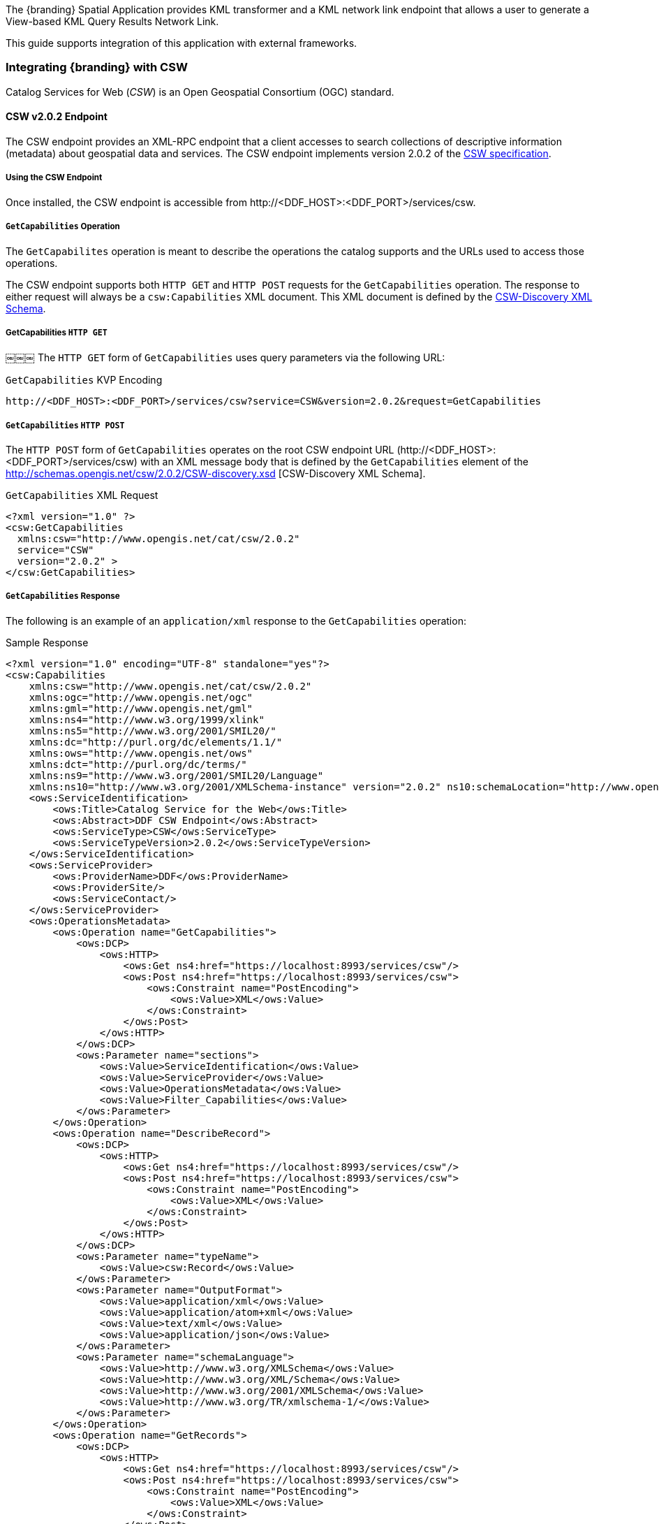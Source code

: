 
The {branding} Spatial Application provides KML transformer and a KML network link endpoint that allows a user to generate a View-based KML Query Results Network Link.

This guide supports integration of this application with external frameworks.

=== Integrating {branding} with CSW
Catalog Services for Web (_CSW_) is an Open Geospatial Consortium (OGC) standard.

==== CSW v2.0.2 Endpoint

The CSW endpoint provides an XML-RPC endpoint that a client accesses to search collections of descriptive information (metadata) about geospatial data and services.
The CSW endpoint implements version 2.0.2 of the http://www.opengeospatial.org/standards/cat[CSW specification].

===== Using the CSW Endpoint

Once installed, the CSW endpoint is accessible from \http://<DDF_HOST>:<DDF_PORT>/services/csw.

===== `GetCapabilities` Operation

The `GetCapabilites` operation is meant to describe the operations the catalog supports and the URLs used to access those operations.

The CSW endpoint supports both `HTTP GET` and `HTTP POST` requests for the `GetCapabilities` operation.
The response to either request will always be a `csw:Capabilities` XML document.
This XML document is defined by the http://schemas.opengis.net/csw/2.0.2/CSW-discovery.xsd[CSW-Discovery XML Schema].

===== GetCapabilities `HTTP GET`
￼￼￼
The `HTTP GET` form of `GetCapabilities` uses query parameters via the following URL:

.`GetCapabilities` KVP Encoding
----
http://<DDF_HOST>:<DDF_PORT>/services/csw?service=CSW&version=2.0.2&request=GetCapabilities
----

===== `GetCapabilities` `HTTP POST`

The `HTTP POST` form of `GetCapabilities` operates on the root CSW endpoint URL (\http://<DDF_HOST>:<DDF_PORT>/services/csw) with an XML message body that is defined by the `GetCapabilities` element of the http://schemas.opengis.net/csw/2.0.2/CSW-discovery.xsd [CSW-Discovery XML Schema].

.`GetCapabilities` XML Request
[source,xml,linenums]
----
<?xml version="1.0" ?>
<csw:GetCapabilities
  xmlns:csw="http://www.opengis.net/cat/csw/2.0.2"
  service="CSW"
  version="2.0.2" >
</csw:GetCapabilities>
----

===== `GetCapabilities` Response

The following is an example of an `application/xml` response to the `GetCapabilities` operation:

.Sample Response
[source,xml,linenums]
----
<?xml version="1.0" encoding="UTF-8" standalone="yes"?>
<csw:Capabilities
    xmlns:csw="http://www.opengis.net/cat/csw/2.0.2"
    xmlns:ogc="http://www.opengis.net/ogc"
    xmlns:gml="http://www.opengis.net/gml"
    xmlns:ns4="http://www.w3.org/1999/xlink"
    xmlns:ns5="http://www.w3.org/2001/SMIL20/"
    xmlns:dc="http://purl.org/dc/elements/1.1/"
    xmlns:ows="http://www.opengis.net/ows"
    xmlns:dct="http://purl.org/dc/terms/"
    xmlns:ns9="http://www.w3.org/2001/SMIL20/Language"
    xmlns:ns10="http://www.w3.org/2001/XMLSchema-instance" version="2.0.2" ns10:schemaLocation="http://www.opengis.net/csw /ogc/csw/2.0.2/CSW-discovery.xsd">
    <ows:ServiceIdentification>
        <ows:Title>Catalog Service for the Web</ows:Title>
        <ows:Abstract>DDF CSW Endpoint</ows:Abstract>
        <ows:ServiceType>CSW</ows:ServiceType>
        <ows:ServiceTypeVersion>2.0.2</ows:ServiceTypeVersion>
    </ows:ServiceIdentification>
    <ows:ServiceProvider>
        <ows:ProviderName>DDF</ows:ProviderName>
        <ows:ProviderSite/>
        <ows:ServiceContact/>
    </ows:ServiceProvider>
    <ows:OperationsMetadata>
        <ows:Operation name="GetCapabilities">
            <ows:DCP>
                <ows:HTTP>
                    <ows:Get ns4:href="https://localhost:8993/services/csw"/>
                    <ows:Post ns4:href="https://localhost:8993/services/csw">
                        <ows:Constraint name="PostEncoding">
                            <ows:Value>XML</ows:Value>
                        </ows:Constraint>
                    </ows:Post>
                </ows:HTTP>
            </ows:DCP>
            <ows:Parameter name="sections">
                <ows:Value>ServiceIdentification</ows:Value>
                <ows:Value>ServiceProvider</ows:Value>
                <ows:Value>OperationsMetadata</ows:Value>
                <ows:Value>Filter_Capabilities</ows:Value>
            </ows:Parameter>
        </ows:Operation>
        <ows:Operation name="DescribeRecord">
            <ows:DCP>
                <ows:HTTP>
                    <ows:Get ns4:href="https://localhost:8993/services/csw"/>
                    <ows:Post ns4:href="https://localhost:8993/services/csw">
                        <ows:Constraint name="PostEncoding">
                            <ows:Value>XML</ows:Value>
                        </ows:Constraint>
                    </ows:Post>
                </ows:HTTP>
            </ows:DCP>
            <ows:Parameter name="typeName">
                <ows:Value>csw:Record</ows:Value>
            </ows:Parameter>
            <ows:Parameter name="OutputFormat">
                <ows:Value>application/xml</ows:Value>
                <ows:Value>application/atom+xml</ows:Value>
                <ows:Value>text/xml</ows:Value>
                <ows:Value>application/json</ows:Value>
            </ows:Parameter>
            <ows:Parameter name="schemaLanguage">
                <ows:Value>http://www.w3.org/XMLSchema</ows:Value>
                <ows:Value>http://www.w3.org/XML/Schema</ows:Value>
                <ows:Value>http://www.w3.org/2001/XMLSchema</ows:Value>
                <ows:Value>http://www.w3.org/TR/xmlschema-1/</ows:Value>
            </ows:Parameter>
        </ows:Operation>
        <ows:Operation name="GetRecords">
            <ows:DCP>
                <ows:HTTP>
                    <ows:Get ns4:href="https://localhost:8993/services/csw"/>
                    <ows:Post ns4:href="https://localhost:8993/services/csw">
                        <ows:Constraint name="PostEncoding">
                            <ows:Value>XML</ows:Value>
                        </ows:Constraint>
                    </ows:Post>
                </ows:HTTP>
            </ows:DCP>
            <ows:Parameter name="ResultType">
                <ows:Value>hits</ows:Value>
                <ows:Value>results</ows:Value>
                <ows:Value>validate</ows:Value>
            </ows:Parameter>
            <ows:Parameter name="OutputFormat">
                <ows:Value>application/xml</ows:Value>
                <ows:Value>application/atom+xml</ows:Value>
                <ows:Value>text/xml</ows:Value>
                <ows:Value>application/json</ows:Value>
            </ows:Parameter>
            <ows:Parameter name="OutputSchema">
                <ows:Value>urn:catalog:metacard</ows:Value>
                <ows:Value>http://www.opengis.net/cat/csw/2.0.2</ows:Value>
            </ows:Parameter>
            <ows:Parameter name="typeNames">
                <ows:Value>csw:Record</ows:Value>
            </ows:Parameter>
            <ows:Parameter name="ConstraintLanguage">
                <ows:Value>Filter</ows:Value>
                <ows:Value>CQL_Text</ows:Value>
            </ows:Parameter>
            <ows:Constraint name="FederatedCatalogs">
                <ows:Value>Source1</ows:Value>
                <ows:Value>Source2</ows:Value>
            </ows:Constraint>
        </ows:Operation>
        <ows:Operation name="GetRecordById">
            <ows:DCP>
                <ows:HTTP>
                    <ows:Get ns4:href="https://localhost:8993/services/csw"/>
                    <ows:Post ns4:href="https://localhost:8993/services/csw">
                        <ows:Constraint name="PostEncoding">
                            <ows:Value>XML</ows:Value>
                        </ows:Constraint>
                    </ows:Post>
                </ows:HTTP>
            </ows:DCP>
            <ows:Parameter name="OutputSchema">
                <ows:Value>urn:catalog:metacard</ows:Value>
                <ows:Value>http://www.opengis.net/cat/csw/2.0.2</ows:Value>
            </ows:Parameter>
            <ows:Parameter name="OutputFormat">
                <ows:Value>application/xml</ows:Value>
                <ows:Value>application/atom+xml</ows:Value>
                <ows:Value>text/xml</ows:Value>
                <ows:Value>application/json</ows:Value>
            </ows:Parameter>
            <ows:Parameter name="ResultType">
                <ows:Value>hits</ows:Value>
                <ows:Value>results</ows:Value>
                <ows:Value>validate</ows:Value>
            </ows:Parameter>
            <ows:Parameter name="ElementSetName">
                <ows:Value>brief</ows:Value>
                <ows:Value>summary</ows:Value>
                <ows:Value>full</ows:Value>
            </ows:Parameter>
        </ows:Operation>
        <ows:Parameter name="service">
            <ows:Value>CSW</ows:Value>
        </ows:Parameter>
        <ows:Parameter name="version">
            <ows:Value>2.0.2</ows:Value>
        </ows:Parameter>
    </ows:OperationsMetadata>
    <ogc:Filter_Capabilities>
        <ogc:Spatial_Capabilities>
            <ogc:GeometryOperands>
                <ogc:GeometryOperand>gml:Point</ogc:GeometryOperand>
                <ogc:GeometryOperand>gml:LineString</ogc:GeometryOperand>
                <ogc:GeometryOperand>gml:Polygon</ogc:GeometryOperand>
            </ogc:GeometryOperands>
            <ogc:SpatialOperators>
                <ogc:SpatialOperator name="BBOX"/>
                <ogc:SpatialOperator name="Beyond"/>
                <ogc:SpatialOperator name="Contains"/>
                <ogc:SpatialOperator name="Crosses"/>
                <ogc:SpatialOperator name="Disjoint"/>
                <ogc:SpatialOperator name="DWithin"/>
                <ogc:SpatialOperator name="Intersects"/>
                <ogc:SpatialOperator name="Overlaps"/>
                <ogc:SpatialOperator name="Touches"/>
                <ogc:SpatialOperator name="Within"/>
            </ogc:SpatialOperators>
        </ogc:Spatial_Capabilities>
        <ogc:Scalar_Capabilities>
            <ogc:LogicalOperators/>
            <ogc:ComparisonOperators>
                <ogc:ComparisonOperator>Between</ogc:ComparisonOperator>
                <ogc:ComparisonOperator>NullCheck</ogc:ComparisonOperator>
                <ogc:ComparisonOperator>Like</ogc:ComparisonOperator>
                <ogc:ComparisonOperator>EqualTo</ogc:ComparisonOperator>
                <ogc:ComparisonOperator>GreaterThan</ogc:ComparisonOperator>
                <ogc:ComparisonOperator>GreaterThanEqualTo</ogc:ComparisonOperator>
                <ogc:ComparisonOperator>LessThan</ogc:ComparisonOperator>
                <ogc:ComparisonOperator>LessThanEqualTo</ogc:ComparisonOperator>
                <ogc:ComparisonOperator>EqualTo</ogc:ComparisonOperator>
                <ogc:ComparisonOperator>NotEqualTo</ogc:ComparisonOperator>
            </ogc:ComparisonOperators>
        </ogc:Scalar_Capabilities>
        <ogc:Id_Capabilities>
            <ogc:EID/>
        </ogc:Id_Capabilities>
    </ogc:Filter_Capabilities>
</csw:Capabilities>
----

===== `DescribeRecord` Operation

The `describeRecord` operation retrieves the type definition used by metadata of one or more registered resource types.
There are two request types one for `GET` and one for `POST`.
Each request has the following common data parameters:

Namespace:: In `POST` operations, namespaces are defined in the xml. In `GET` operations, namespaces are defined in a comma separated list of the form: `xmlns([prefix=]namespace-url)(,xmlns([prefix=]namespace-url))*`
Service:: The service being used, in this case it is fixed at CSW.
Version:: The version of the service being used (2.0.2).
OutputFormat:: The requester wants the response to be in this intended output. Currently, only one format is supported (application/xml). If this parameter is supplied, it is validated against the known type. If this parameter is not supported, it passes through and returns the XML response upon success.
SchemaLanguage: The schema language from the request. This is validated against the known list of schema languages supported (refer to http://www.w3.org/XML/Schema).

===== DescribeRecord `HTTP GET`

The `HTTP GET` request differs from the `POST` request in that the typeName is a comma-separated list of namespace prefix qualified types as strings (e.g., csw:Record,xyz:MyType).
These prefixes are then matched against the prefix qualified namespaces in the request.
This is converted to a list of QName(s).
In this way, it behaves exactly as the post request that uses a list of QName(s) in the first place.

.`DescribeRecord` KVP Encoding
----
http://<DDF_HOST>:<DDF_PORT>/services/csw?service=CSW&version=2.0.2&request=DescribeRecord&NAMESPACE=xmlns(http://www.opengis.net/cat/csw/2.0.2)&outputFormat=application/xml&schemaLanguage=http://www.w3.org/XML/Schema
----

===== `DescribeRecord` HTTP POST

The HTTP POST request `DescribeRecordType` has the `typeName` as a List of QName(s). The QNames are matched against the namespaces by prefix, if prefixes exist.
￼￼￼￼
.`DescribeRecord` XML Request
[source,xml,linenums]
----
<?xml version="1.0" ?>
  <DescribeRecord
    version="2.0.2"
    service="CSW"
    outputFormat="application/xml"
    schemaLanguage="http://www.w3.org/XML/Schema"
    xmlns="http://www.opengis.net/cat/csw/2.0.2">
  </DescribeRecord>
----

===== `DescribeRecord` Response

The following is an example of an application/xml response to the `DescribeRecord` operation.

.DescribeRecord Response
[source,xml,linenums]
----
<DescribeRecordResponse xsi:schemaLocation="http://www.opengis.net/csw/ogc/csw/2.0.2/CSW-discovery.xsd" xmlns="http://www.opengis.net/cat/csw/2.0.2" xmlns:ns2="http://www.opengis.net/ogc" xmlns:ns3="http://www.opengis.net/gml" xmlns:ns4="http://www.w3.org/1999/xlink" xmlns:ns5="http://www.opengis.net/ows" xmlns:ns6="http://purl.org/dc/elements/1.1/" xmlns:ns7="http://purl.org/dc/terms/" xmlns:ns8="http://www.w3.org/2001/SMIL20/"
xmlns:ns9="http://www.w3.org/2001/SMIL20/Language" xmlns:xsi="http://www.w3.org/2001/XMLSchema-instance">
  <SchemaComponent targetNamespace="http://www.opengis.net/cat/csw/2.0.2" schemaLanguage="http://www.w3.org/XML/Schema">
    <xsd:schema elementFormDefault="qualified" id="csw-record" targetNamespace="http://www.opengis.net/cat/csw/2.0.2" version="2.0.2" xmlns:xsd="http://www.w3.org/2001/XMLSchema" xmlns:csw="http://www.opengis.net/cat/csw/2.0.2" xmlns:dc="http://purl.org/dc/elements/1.1/" xmlns:dct="http://purl.org/dc/terms/" xmlns:ows="http://www.opengis.net/ows">
      <xsd:annotation>
        <xsd:appinfo>
          <dc:identifier>http://schemas.opengis.net/csw/2.0.2/record.xsd</dc:identifier>
        </xsd:appinfo>
        <xsd:documentation xml:lang="en">This schema defines the basic record types that must be supported          by all CSW implementations. These correspond to full, summary, and brief views based on DCMI metadata terms.</xsd:documentation>
        </xsd:annotation>
        <xsd:import namespace="http://purl.org/dc/terms/" schemaLocation="rec-dcterms.xsd"/>
        <xsd:import namespace="http://purl.org/dc/elements/1.1/" schemaLocation="rec-dcmes.xsd"/>
        <xsd:import namespace="http://www.opengis.net/ows" schemaLocation="../../ows/1.0.0/owsAll.xsd"/>
        <xsd:element abstract="true" id="AbstractRecord" name="AbstractRecord" type="csw:AbstractRecordType"/>
        <xsd:complexType abstract="true" id="AbstractRecordType" name="AbstractRecordType"/>
        <xsd:element name="DCMIRecord" substitutionGroup="csw:AbstractRecord" type="csw:DCMIRecordType"/>
          <xsd:complexType name="DCMIRecordType">
            <xsd:annotation>
              <xsd:documentation xml:lang="en">This type encapsulates all of the standard DCMI metadata terms, including the Dublin Core refinements; these terms may be mapped to the profile-specific information model.
              </xsd:documentation>
            </xsd:annotation>
            <xsd:complexContent>
               <xsd:extension base="csw:AbstractRecordType">
                  <xsd:sequence>
                    <xsd:group ref="dct:DCMI-terms"/>
                  </xsd:sequence>
               </xsd:extension>
            </xsd:complexContent>
          </xsd:complexType>
          <xsd:element name="BriefRecord" substitutionGroup="csw:AbstractRecord" type="csw:BriefRecordType"/>
          <xsd:complexType final="#all" name="BriefRecordType">
            <xsd:annotation>
              <xsd:documentation xml:lang="en">This type defines a brief representation of the common record format. It extends AbstractRecordType to include only the dc:identifier and dc:type properties.
              </xsd:documentation>
            </xsd:annotation>
            <xsd:complexContent>
              <xsd:extension base="csw:AbstractRecordType">
                <xsd:sequence>
                  <xsd:element maxOccurs="unbounded" minOccurs="1" ref="dc:identifier"/>
                  <xsd:element maxOccurs="unbounded" minOccurs="1" ref="dc:title"/>
                  <xsd:element minOccurs="0" ref="dc:type"/>
                  <xsd:element maxOccurs="unbounded" minOccurs="0" ref="ows:BoundingBox"/>
                </xsd:sequence>
              </xsd:extension>
            </xsd:complexContent>
         </xsd:complexType>
         <xsd:element name="SummaryRecord" substitutionGroup="csw:AbstractRecord" type="csw:SummaryRecordType"/>
         <xsd:complexType final="#all" name="SummaryRecordType">
            <xsd:annotation>
              <xsd:documentation xml:lang="en">This type defines a summary representation of the common record format. It extends AbstractRecordType to include the core properties.
              </xsd:documentation>
            </xsd:annotation>
          <xsd:complexContent>
            <xsd:extension base="csw:AbstractRecordType">
              <xsd:sequence>
                <xsd:element maxOccurs="unbounded" minOccurs="1" ref="dc:identifier"/>
                <xsd:element maxOccurs="unbounded" minOccurs="1" ref="dc:title"/>
                <xsd:element minOccurs="0" ref="dc:type"/>
                <xsd:element maxOccurs="unbounded" minOccurs="0" ref="dc:subject"/>
                <xsd:element maxOccurs="unbounded" minOccurs="0" ref="dc:format"/>
                <xsd:element maxOccurs="unbounded" minOccurs="0" ref="dc:relation"/>
                <xsd:element maxOccurs="unbounded" minOccurs="0" ref="dct:modified"/>
                <xsd:element maxOccurs="unbounded" minOccurs="0" ref="dct:abstract"/>
                <xsd:element maxOccurs="unbounded" minOccurs="0" ref="dct:spatial"/>
                <xsd:element maxOccurs="unbounded" minOccurs="0" ref="ows:BoundingBox"/>
              </xsd:sequence>
            </xsd:extension>
          </xsd:complexContent>
        </xsd:complexType>
        <xsd:element name="Record" substitutionGroup="csw:AbstractRecord" type="csw:RecordType"/>
        <xsd:complexType final="#all" name="RecordType">
          <xsd:annotation>
            <xsd:documentation xml:lang="en">This type extends DCMIRecordType to add ows:BoundingBox; it may be used to specify a spatial envelope for the catalogued resource.
            </xsd:documentation>
          </xsd:annotation>
          <xsd:complexContent>
            <xsd:extension base="csw:DCMIRecordType">
              <xsd:sequence>
                <xsd:element maxOccurs="unbounded" minOccurs="0" name="AnyText" type="csw:EmptyType"/>
                <xsd:element maxOccurs="unbounded" minOccurs="0" ref="ows:BoundingBox"/>
              </xsd:sequence>
            </xsd:extension>
￼         </xsd:complexContent>
        </xsd:complexType>
        <xsd:complexType name="EmptyType"/>
      </xsd:schema>
    </SchemaComponent>
￼￼</DescribeRecordResponse>
----

===== `GetRecords` Operation

The `GetRecords` operation is the principal means of searching the catalog.
The matching entries may be included with the response.
The client may assign a req`uestId (absolute URI).
A distributed search is performed if the `DistributedSearch` element is present and the catalog is a member of a federation.
Profiles may allow alternative query expressions.
There are two types of request types: one for `GET` and one for `POST`.
Each request has the following common data parameters:

Namespace:: In POST operations, namespaces are defined in the XML. In GET operations, namespaces are defined in a comma-separated list of the form xmlns([prefix=]namespace-url)(,xmlns([pref::=]namespace-url))*.
Service:: The service being used, in this case it is fixed at CSW.
Version:: The version of the service being used (2.0.2).
OutputFormat:: The requester wants the response to be in this intended output. Currently, only one format is supported (application/xml). If this parameter is supplied, it is validated against the known type. If this parameter is not supported, it passes through and returns the XML response upon success.
OutputSchema:: This is the schema language from the request. This is validated against the known list of schema languages supported (refer to http://www.w3.org/XML/Schema).
ElementSetName:: CodeList with allowed values of “brief”, “summary”, or “full”. The default value is "summary". The predefined set names of “brief”, “summary”, and “full” represent different levels of detail for the source record. "Brief" represents the least amount of detail, and "full" represents all the metadata record elements.

===== `GetRecords` `HTTP GET`

The `HTTP GET` request differs from the `POST` request in that it has the "typeNames" as a comma-separated list of namespace prefix qualified types as strings.
For example `csw:Record,xyz:MyType`. These prefixes are then matched against the prefix qualified namespaces in the request.
This is converted to a list QName(s).
In this way, it behaves exactly as the post request that uses a list of QName(s) in the first place.

.`GetRecords` KVP Encoding
----
http://<DDF_HOST>:<DDF_PORT>/services/csw?service=CSW&version=2.0.2&request=GetRecords&o
utputFormat=application/xml&outputSchema=http://www.opengis.net/cat/csw/2.0.2&NAMESPACE=
xmlns(csw=http://www.opengis.net/cat/csw/2.0.2)&resultType=results&typeNames=csw:Record&
ElementSetName=brief&ConstraintLanguage=CQL_TEXT&constraint=AnyText Like '%25'
----

===== `GetRecords` `HTTP POST`

The `HTTP POST` request GetRecords has the `typeNames` as a List of QName(s).
The QNames are matched against the namespaces by prefix, if prefixes exist.

.`GetRecords` XML Request
[source,xml,linenums]
----
<?xml version="1.0" ?>
<GetRecords xmlns="http://www.opengis.net/cat/csw/2.0.2"
        xmlns:ogc="http://www.opengis.net/ogc"
        xmlns:xsi="http://www.w3.org/2001/XMLSchema-instance"
        service="CSW"
        version="2.0.2"
        maxRecords="4"
        startPosition="1"
        resultType="results"
        outputFormat="application/xml"
        outputSchema="http://www.opengis.net/cat/csw/2.0.2"
        xsi:schemaLocation="http://www.opengis.net/cat/csw/2.0.2 ../../../csw/2.0.2/CSW-discovery.xsd">
    <Query typeNames="Record">
        <ElementSetName>summary</ElementSetName>
        <Constraint version="1.1.0">
            <ogc:Filter>
                <ogc:PropertyIsLike wildCard="%" singleChar="_" escapeChar="\">
                    <ogc:PropertyName>AnyText</ogc:PropertyName>
                    <ogc:Literal>%</ogc:Literal>
                </ogc:PropertyIsLike>
            </ogc:Filter>
        </Constraint>
    </Query>
</GetRecords>
----

===== `GetRecords` `Specific Source`
It is possible to query a `Specific Source` by specifying a query for that source-id.
The valid `source-id`'s will be listed in the `FederatedCatalogs` section of the `GetCapabilities` Response.
The example below shows how to query for a specifc source.

[NOTE]
====
The `DistributedSearch` element must be specific with a `hopCount` greater than 1 to identify the is a federated query, otherwise the source-id's will be ignored.
====

.GetRecords XML Request
[source,xml,linenums]
----
<?xml version="1.0" ?>
<csw:GetRecords resultType="results"
    outputFormat="application/xml"
    outputSchema="urn:catalog:metacard"
    startPosition="1"
    maxRecords="10"
    service="CSW"
    version="2.0.2"
    xmlns:ns2="http://www.opengis.net/ogc" xmlns:csw="http://www.opengis.net/cat/csw/2.0.2" xmlns:ns4="http://www.w3.org/1999/xlink" xmlns:ns3="http://www.opengis.net/gml" xmlns:ns9="http://www.w3.org/2001/SMIL20/Language" xmlns:ns5="http://www.opengis.net/ows" xmlns:ns6="http://purl.org/dc/elements/1.1/" xmlns:ns7="http://purl.org/dc/terms/" xmlns:ns8="http://www.w3.org/2001/SMIL20/">
  <csw:DistributedSearch hopCount="2" />
    <ns10:Query typeNames="csw:Record" xmlns="" xmlns:ns10="http://www.opengis.net/cat/csw/2.0.2">
        <ns10:ElementSetName>full</ns10:ElementSetName>
        <ns10:Constraint version="1.1.0">
            <ns2:Filter>
              <ns2:And>
                <ns2:PropertyIsEqualToLike wildCard="*" singleChar="#" escapeChar="!">
                  <ns2:PropertyName>source-id</ns2:PropertyName>
                  <ns2:Literal>Source1</ns2:Literal>
                </ns2:PropertyIsLike>
                <ns2:PropertyIsLike wildCard="*" singleChar="#" escapeChar="!">
                  <ns2:PropertyName>title</ns2:PropertyName>
                    <ns2:Literal>*</ns2:Literal>
                </ns2:PropertyIsLike>
              </ns2:And>
            </ns2:Filter>
        </ns10:Constraint>
    </ns10:Query>
</csw:GetRecords>
----

===== `GetRecords` Response

The following is an example of an `application/xml` response to the `GetRecords` operation.

.`GetRecords` XML Request
[source,xml,linenums]
----
<csw:GetRecordsResponse version="2.0.2" xmlns:dc="http://purl.org/dc/elements/1.1/" xmlns:dct="http://purl.org/dc/terms/" xmlns:ows="http://www.opengis.net/ows" xmlns:xs="http://www.w3.org/2001/XMLSchema"  xmlns:csw="http://www.opengis.net/cat/csw/2.0.2" xmlns:xsi="http://www.w3.org/2001/XMLSchema-instance">
  <csw:SearchStatus timestamp="2014-02-19T15:33:44.602-05:00"/>
    <csw:SearchResults numberOfRecordsMatched="41" numberOfRecordsReturned="4" nextRecord="5" recordSchema="http://www.opengis.net/cat/csw/2.0.2" elementSet="summary">
      <csw:SummaryRecord>
        <dc:identifier>182fb33103414e5cbb06f8693b526239</dc:identifier>
        <dc:title>Product10</dc:title>
        <dc:type>pdf</dc:type>
        <dct:modified>2014-02-19T15:22:51.563-05:00</dct:modified>
        <ows:BoundingBox crs="urn:x-ogc:def:crs:EPSG:6.11:4326">
          <ows:LowerCorner>20.0 10.0</ows:LowerCorner>
          <ows:UpperCorner>20.0 10.0</ows:UpperCorner>
        </ows:BoundingBox>
      </csw:SummaryRecord>
      <csw:SummaryRecord>
        <dc:identifier>c607440db9b0407e92000d9260d35444</dc:identifier>
        <dc:title>Product03</dc:title>
        <dc:type>pdf</dc:type>
        <dct:modified>2014-02-19T15:22:51.563-05:00</dct:modified>
        <ows:BoundingBox crs="urn:x-ogc:def:crs:EPSG:6.11:4326">
          <ows:LowerCorner>6.0 3.0</ows:LowerCorner>
          <ows:UpperCorner>6.0 3.0</ows:UpperCorner>
        </ows:BoundingBox>
      </csw:SummaryRecord>
      <csw:SummaryRecord>
        <dc:identifier>034cc757abd645f0abe6acaccfe194de</dc:identifier>
        <dc:title>Product03</dc:title>
        <dc:type>pdf</dc:type>
        <dct:modified>2014-02-19T15:22:51.563-05:00</dct:modified>
        <ows:BoundingBox crs="urn:x-ogc:def:crs:EPSG:6.11:4326">
          <ows:LowerCorner>6.0 3.0</ows:LowerCorner>
          <ows:UpperCorner>6.0 3.0</ows:UpperCorner>
        </ows:BoundingBox>
      </csw:SummaryRecord>
      <csw:SummaryRecord>
        <dc:identifier>5d6e987bd6084bd4919d06b63b77a007</dc:identifier>
        <dc:title>Product01</dc:title>
        <dc:type>pdf</dc:type>
        <dct:modified>2014-02-19T15:22:51.563-05:00</dct:modified>
        <ows:BoundingBox crs="urn:x-ogc:def:crs:EPSG:6.11:4326">
          <ows:LowerCorner>2.0 1.0</ows:LowerCorner>
          <ows:UpperCorner>2.0 1.0</ows:UpperCorner>
        </ows:BoundingBox>
      </csw:SummaryRecord>
    </csw:SearchResults>
  </csw:GetRecordsResponse>
----

===== `GetRecordById` Operation

The `GetRecords` operation request retrieves the default representation of catalog records using their identifier.
This operation presumes that a previous query has been performed in order to obtain the identifiers that may be used with this operation.
For example, records returned by a `GetRecords` operation may contain references to other records in the catalog that may be retrieved using the `GetRecordById` operation.
This operation is also a subset of the `GetRecords` operation and is included as a convenient short form for retrieving and linking to records in a catalog.
There are two request types: one for `GET` and one for `POST`.
Each request has the following common data parameters:

Namespace:: In POST operations, namespaces are defined in the XML. In GET operations namespaces are defined in a comma separated list of the form: xmlns([prefix=]namespace-url)(,xmlns([prefix=]namespace-url))*
Service:: The service being used, in this case it is fixed at "CSW"
Version:: The version of the service being used (2.0.2).
OutputFormat:: The requester wants the response to be in this intended output. Currently, only one format is supported (application/xml). If this parameter is supplied, it is validated against the known type. If this parameter is not supported, it passes through and returns the XML response upon success.
OutputSchema:: This is the schema language from the request. This is validated against the known list of schema languages supported (refer to http://www.w3.org/XML/Schema).
ElementSetName:: CodeList with allowed values of “brief”, “summary”, or “full”. The default value is "summary". The predefined set names of “brief”, “summary”, and “full” represent different levels of detail for the source record. "Brief" represents the least amount of detail, and "full" represents all the metadata record elements.
Id:: The Id parameter is a comma-separated list of record identifiers for the records that CSW returns to the client. In the XML encoding, one or more <Id> elements may be used to specify the record identifier to be retrieved.

===== `GetRecordById` `HTTP GET`

The following is an example of a `HTTP GET` request:

.`GetRecords` KVP Encoding
----
http://<DDF_HOST>:<DDF_PORT>/services/csw?service=CSW&version=2.0.2&request=GetRecordById&NAMESPACE=xmlns="http://www.opengis.net/cat/csw/2.0.2"&ElementSetName=full&outputFormat=application/xml&outputSchema=http://www.opengis.net/cat/csw/2.0.2&id=fd7ff1535dfe47db8793b550d4170424,ba908634c0eb439b84b5d9c42af1f871
----

===== `GetRecordById` `HTTP POST`

The following is an example of a `HTTP POST` request:

.`GetRecordById` XML Request
[source,xml,linenums]
----
<GetRecordById xmlns="http://www.opengis.net/cat/csw/2.0.2"
  xmlns:ogc="http://www.opengis.net/ogc"
  xmlns:xsi="http://www.w3.org/2001/XMLSchema-instance"
  service="CSW"
  version="2.0.2"
  outputFormat="application/xml"
  outputSchema="http://www.opengis.net/cat/csw/2.0.2"
  xsi:schemaLocation="http://www.opengis.net/cat/csw/2.0.2
../../../csw/2.0.2/CSW-discovery.xsd">
 <ElementSetName>full</ElementSetName>
 <Id>182fb33103414e5cbb06f8693b526239</Id>
 <Id>c607440db9b0407e92000d9260d35444</Id>
</GetRecordById>
----

===== `GetRecordByIdResponse`
The following is an example of an `application/xml` response to the `GetRecordById` operation:

.Sample - `GetRecordByIdResponse`
[source,xml,linenums]
----
<csw:GetRecordByIdResponse xmlns:dc="http://purl.org/dc/elements/1.1/"
xmlns:dct="http://purl.org/dc/terms/" xmlns:ows="http://www.opengis.net/ows"
xmlns:xs="http://www.w3.org/2001/XMLSchema"
xmlns:csw="http://www.opengis.net/cat/csw/2.0.2"
xmlns:xsi="http://www.w3.org/2001/XMLSchema-instance">
   <csw:Record>
      <dc:identifier>182fb33103414e5cbb06f8693b526239</dc:identifier>
<dct:bibliographicCitation>182fb33103414e5cbb06f8693b526239</dct:bibliographicCitation>
      <dc:title>Product10</dc:title>
      <dct:alternative>Product10</dct:alternative>
      <dc:type>pdf</dc:type>
      <dc:date>2014-02-19T15:22:51.563-05:00</dc:date>
      <dct:modified>2014-02-19T15:22:51.563-05:00</dct:modified>
      <dct:created>2014-02-19T15:22:51.563-05:00</dct:created>
      <dct:dateAccepted>2014-02-19T15:22:51.563-05:00</dct:dateAccepted>
      <dct:dateCopyrighted>2014-02-19T15:22:51.563-05:00</dct:dateCopyrighted>
      <dct:dateSubmitted>2014-02-19T15:22:51.563-05:00</dct:dateSubmitted>
      <dct:issued>2014-02-19T15:22:51.563-05:00</dct:issued>
      <dc:source>ddf.distribution</dc:source>
      <ows:BoundingBox crs="urn:x-ogc:def:crs:EPSG:6.11:4326">
         <ows:LowerCorner>20.0 10.0</ows:LowerCorner>
         <ows:UpperCorner>20.0 10.0</ows:UpperCorner>
      </ows:BoundingBox>
   </csw:Record>
   <csw:Record>
      <dc:identifier>c607440db9b0407e92000d9260d35444</dc:identifier>
<dct:bibliographicCitation>c607440db9b0407e92000d9260d35444</dct:bibliographicCitation>
      <dc:title>Product03</dc:title>
      <dct:alternative>Product03</dct:alternative>
      <dc:type>pdf</dc:type>
      <dc:date>2014-02-19T15:22:51.563-05:00</dc:date>
      <dct:modified>2014-02-19T15:22:51.563-05:00</dct:modified>
      <dct:created>2014-02-19T15:22:51.563-05:00</dct:created>
      <dct:dateAccepted>2014-02-19T15:22:51.563-05:00</dct:dateAccepted>
      <dct:dateCopyrighted>2014-02-19T15:22:51.563-05:00</dct:dateCopyrighted>
      <dct:dateSubmitted>2014-02-19T15:22:51.563-05:00</dct:dateSubmitted>
      <dct:issued>2014-02-19T15:22:51.563-05:00</dct:issued>
      <dc:source>ddf.distribution</dc:source>
      <ows:BoundingBox crs="urn:x-ogc:def:crs:EPSG:6.11:4326">
         <ows:LowerCorner>6.0 3.0</ows:LowerCorner>
         <ows:UpperCorner>6.0 3.0</ows:UpperCorner>
      </ows:BoundingBox>
   </csw:Record>
</csw:GetRecordByIdResponse>
----

[cols="5*" options="header"]
.CSW Record to Metacard Mapping
|===

|CSW Record Field
|Metacard Field
|Brief Record
|Summary Record
|Record

|`dc:title`
|`title`
|1-n
|1-n
|0-n

|`dc:creator`
|
|
|
|0-n

|`dc:subject`
|
|
|0-n
|0-n

|`dc:description`
|
|
|
|0-n

|`dc:publisher`
|
|
|
|0-n
￼￼￼￼￼￼￼￼￼
|`dc:contributor`
|
|
|
|0-n

|`dc:date`
|`modified`
|
|
|0-n

|`dc:type`
|`metadata-content-type`
|0-1
|0-1
|0-n

|`dc:format`
|
|
|0-n
|0-n

|`dc:identifier`
|`id`
|1-n
|1-n
|0-n

|`dc:source`
|`source-id`
|
|
|0-n

|`dc:language`
|
|
|
|0-n

|`dc:relation`
|
|
|0-n
|0-n

|`dc:coverage`
|
|
|
|0-n

|`dc:rights`
|
|
|
|0-n

|`dct:abstract`
|
|
|0-n
|0-n

|`dct:accessRights`
|
|
|
|0-n

|`dct:alternative`
|`title`
|
|
|0-n

|`dct:audience`
|
|
|
|0-n

|`dct:available`
|
|
|
|0-n

|`dct:bibliographicCitation`
|`id`
|
|
|0-n

|`dct:conformsTo`
|
|
|
|0-n

|`dct:created`
|`created`
|
|
|0-n

|`dct:dateAccepted`
|`effective`
|
|
|0-n

|`dct:Copyrighted`
|`effective`
|
|
|0-n

|`dct:dateSubmitted`
|`modified`
|
|
|0-n
￼
|`dct:educationLevel`
|
|
|
|0-n
￼
|`dct:extent`
|
|
|
|0-n

|`dct:hasFormat`
|
|
|
|0-n

|`dct:hasPart`
|
|
|
|0-n

|`dct:hasVersion`
|
|
|
|0-n

￼
|`dct:isFormatOf`
|
|
|
|0-n

￼
|`dct:isPartOf`
|
|
|
|0-n

|`dct:isReferencedBy`
|
|
|
|0-n

|`dct:isReplacedBy`
|
|
|
|0-n

|`dct:isRequiredBy`
|
|
|
|0-n
￼
|`dct:issued`
|`modified`
|
|
|0-n

￼
|`dct:isVersionOf`
|
|
|
|0-n

|`dct:license`
|
|
|
|0-n

|`dct:mediator`
|
|
|
|0-n

|`dct:medium`
|
|
|
|0-n

|`dct:modified`
|`modified`
|
|0-n
|0-n

|`dct:provenance`
|
|
|
|0-n

|`dct:references`
|
|
|
|0-n

|`dct:replaces`
|
|
|
|0-n

|`dct:requires`
|
|
|
|0-n

|`dct:rightsHolder`
|
|
|
|0-n

|`dct:spatial`
|`location`
|
|0-n
|0-n
￼
|`dct:tableOfContents`
|
|
|
|0-n

|`dct:temporal`
|`effective + " - " + expiration`
|
|
|0-n

|`dct:valid`
|`expiration`
|
|
|0-n
￼
|`ows:BoundingBox`
|
|0-n
|0-n
|0-n

|===

===== Transaction Operation

Transactions define the operations for creating, modifying, and deleting catalog records.
The supported sub-operations for the Transaction operation are Insert, Update, and Delete.

The CSW Transactions endpoint only supports `HTTP POST` requests since there are no KVP operations.

===== Transaction Insert Sub-Operation `HTTP POST`

The Insert sub-operation is a method for one or more records to be inserted into the catalog.
The schema of the record needs to conform to the schema of the information model that the catalog supports as described using the `DescribeRecord` operation.

The following example shows a request for a record to be inserted.

.Sample XML Transaction Insert Request
[source,xml,linenums]
----
<?xml version="1.0" encoding="UTF-8" standalone="yes"?>
<csw:Transaction
    service="CSW"
    version="2.0.2"
    verboseResponse="true"
    xmlns:csw="http://www.opengis.net/cat/csw/2.0.2">
    <csw:Insert typeName="csw:Record">
        <csw:Record
            xmlns:ows="http://www.opengis.net/ows"
            xmlns:csw="http://www.opengis.net/cat/csw/2.0.2"
            xmlns:dc="http://purl.org/dc/elements/1.1/"
            xmlns:dct="http://purl.org/dc/terms/"
            xmlns:xsd="http://www.w3.org/2001/XMLSchema">
            <dc:identifier></dc:identifier>
            <dc:title>Aliquam fermentum purus quis arcu</dc:title>
            <dc:type>http://purl.org/dc/dcmitype/Text</dc:type>
            <dc:subject>Hydrography--Dictionaries</dc:subject>
            <dc:format>application/pdf</dc:format>
            <dc:date>2006-05-12</dc:date>
            <dct:abstract>Vestibulum quis ipsum sit amet metus imperdiet vehicula. Nulla scelerisque cursus mi.</dct:abstract>
            <ows:BoundingBox crs="urn:x-ogc:def:crs:EPSG:6.11:4326">
                <ows:LowerCorner>44.792 -6.171</ows:LowerCorner>
                <ows:UpperCorner>51.126 -2.228</ows:UpperCorner>
            </ows:BoundingBox>
        </csw:Record>
    </csw:Insert>
</csw:Transaction>
----

===== Transaction Insert Response

The following is an example of an `application/xml` response to the Transaction Insert sub-operation:

Note that you will only receive the `InsertResult` element if you specify `verboseResponse="true"`.

.Sample XML Transaction Insert Response
[source,xml,linenums]
----
<?xml version="1.0" encoding="UTF-8" standalone="yes"?>
<csw:TransactionResponse xmlns:ogc="http://www.opengis.net/ogc"
                         xmlns:gml="http://www.opengis.net/gml"
                         xmlns:ns3="http://www.w3.org/1999/xlink"
                         xmlns:csw="http://www.opengis.net/cat/csw/2.0.2"
                         xmlns:ns5="http://www.w3.org/2001/SMIL20/"
                         xmlns:dc="http://purl.org/dc/elements/1.1/"
                         xmlns:ows="http://www.opengis.net/ows"
                         xmlns:dct="http://purl.org/dc/terms/"
                         xmlns:ns9="http://www.w3.org/2001/SMIL20/Language"
                         xmlns:ns10="http://www.w3.org/2001/XMLSchema-instance"
                         version="2.0.2"
                         ns10:schemaLocation="http://www.opengis.net/csw /ogc/csw/2.0.2/CSW-publication.xsd">
    <csw:TransactionSummary>
        <csw:totalInserted>1</csw:totalInserted>
        <csw:totalUpdated>0</csw:totalUpdated>
        <csw:totalDeleted>0</csw:totalDeleted>
    </csw:TransactionSummary>
    <csw:InsertResult>
        <csw:BriefRecord>
            <dc:identifier>2dbcfba3f3e24e3e8f68c50f5a98a4d1</dc:identifier>
            <dc:title>Aliquam fermentum purus quis arcu</dc:title>
            <dc:type>http://purl.org/dc/dcmitype/Text</dc:type>
            <ows:BoundingBox crs="EPSG:4326">
                <ows:LowerCorner>-6.171 44.792</ows:LowerCorner>
                <ows:UpperCorner>-2.228 51.126</ows:UpperCorner>
            </ows:BoundingBox>
        </csw:BriefRecord>
    </csw:InsertResult>
</csw:TransactionResponse>
----

===== Transaction Update Sub-Operation `HTTP POST`

The Update sub-operation is a method to specify values used to change existing information in the catalog.
If individual record property values are specified in the `Update` element, using the `RecordProperty` element, then those individual property values of a catalog record are replaced.
The `RecordProperty` contains a `Name` and `Value` element.
The `Name` element is used to specify the name of the record property to be updated.
The `Value` element contains the value that will be used to update the record in the catalog.
The values in the `Update` will completely replace those that are already in the record.
A property is removed only if the `RecordProperty` contains a `Name` but not a `Value`.

The number of records affected by an Update operation is determined by the contents of the `Constraint` element, which contains a filter for limiting the update to a specific record or group of records.

The following example shows how the newly inserted record could be updated to modify the date field.
If your update request contains a `<csw:Record>` rather than a set of `<RecordProperty>` elements plus a `<Constraint>` , the existing record with the same ID will be replaced with the new record.

.Sample XML Transaction Update Request
[source,xml,linenums]
----
<?xml version="1.0" encoding="UTF-8" standalone="yes"?>
<csw:Transaction
    service="CSW"
    version="2.0.2"
    xmlns:csw="http://www.opengis.net/cat/csw/2.0.2">
    <csw:Update>
        <csw:Record
            xmlns:ows="http://www.opengis.net/ows"
            xmlns:csw="http://www.opengis.net/cat/csw/2.0.2"
            xmlns:dc="http://purl.org/dc/elements/1.1/"
            xmlns:dct="http://purl.org/dc/terms/"
            xmlns:xsd="http://www.w3.org/2001/XMLSchema">
            <dc:identifier>2dbcfba3f3e24e3e8f68c50f5a98a4d1</dc:identifier>
            <dc:title>Aliquam fermentum purus quis arcu</dc:title>
            <dc:type>http://purl.org/dc/dcmitype/Text</dc:type>
            <dc:subject>Hydrography--Dictionaries</dc:subject>
            <dc:format>application/pdf</dc:format>
            <dc:date>2008-08-10</dc:date>
            <dct:abstract>Vestibulum quis ipsum sit amet metus imperdiet vehicula. Nulla scelerisque cursus mi.</dct:abstract>
            <ows:BoundingBox crs="urn:x-ogc:def:crs:EPSG:6.11:4326">
                <ows:LowerCorner>44.792 -6.171</ows:LowerCorner>
                <ows:UpperCorner>51.126 -2.228</ows:UpperCorner>
            </ows:BoundingBox>
        </csw:Record>
    </csw:Update>
</csw:Transaction>
----

The following example shows how the newly inserted record could be updated to modify the date field while using a filter constraint with title equal to `Aliquam fermentum purus quis arcu`.

.Sample XML Transaction Update Request with filter constraint
[source,xml,linenums]
----
<?xml version="1.0" encoding="UTF-8" standalone="yes"?>
<csw:Transaction
    service="CSW"
    version="2.0.2"
    xmlns:csw="http://www.opengis.net/cat/csw/2.0.2">
    <csw:Update>
        <csw:RecordProperty>
            <csw:Name>title</csw:Name>
            <csw:Value>Updated Title</csw:Value>
        </csw:RecordProperty>
        <csw:RecordProperty>
            <csw:Name>date</csw:Name>
            <csw:Value>2015-08-25</csw:Value>
        </csw:RecordProperty>
        <csw:RecordProperty>
            <csw:Name>format</csw:Name>
            <csw:Value></csw:Value>
        </csw:RecordProperty>
        <csw:Constraint version="2.0.0">
            <ogc:Filter>
                <ogc:PropertyIsEqualTo>
                    <ogc:PropertyName>title</ogc:PropertyName>
                    <ogc:Literal>Aliquam fermentum purus quis arcu</ogc:Literal>
                </ogc:PropertyIsEqualTo>
            </ogc:Filter>
        </csw:Constraint>
    </csw:Update>
</csw:Transaction>
----

The following example shows how the newly inserted record could be updated to modify the date field while using a CQL filter constraint with title equal to `Aliquam fermentum purus quis arcu`.

.Sample XML Transaction Update Request with CQL filter constraint
[source,xml,linenums]
----
<?xml version="1.0" encoding="UTF-8" standalone="yes"?>
<csw:Transaction
    service="CSW"
    version="2.0.2"
    xmlns:csw="http://www.opengis.net/cat/csw/2.0.2">
    <csw:Update>
        <csw:RecordProperty>
            <csw:Name>title</csw:Name>
            <csw:Value>Updated Title</csw:Value>
        </csw:RecordProperty>
        <csw:RecordProperty>
            <csw:Name>date</csw:Name>
            <csw:Value>2015-08-25</csw:Value>
        </csw:RecordProperty>
        <csw:RecordProperty>
            <csw:Name>format</csw:Name>
            <csw:Value></csw:Value>
        </csw:RecordProperty>
        <csw:Constraint version="2.0.0">
            <ogc:CqlText>
                title = 'Aliquam fermentum purus quis arcu'
            </ogc:CqlText>
        </csw:Constraint>
    </csw:Update>
</csw:Transaction>
----

===== Transaction Update Response

The following is an example of an `application/xml` response to the Transaction Update sub-operation:

.Sample XML Transaction Update Response
[source,xml,linenums]
----
<?xml version="1.0" encoding="UTF-8" standalone="yes"?>
<csw:TransactionResponse xmlns:ogc="http://www.opengis.net/ogc"
                         xmlns:gml="http://www.opengis.net/gml"
                         xmlns:ns3="http://www.w3.org/1999/xlink"
                         xmlns:csw="http://www.opengis.net/cat/csw/2.0.2"
                         xmlns:ns5="http://www.w3.org/2001/SMIL20/"
                         xmlns:dc="http://purl.org/dc/elements/1.1/"
                         xmlns:ows="http://www.opengis.net/ows"
                         xmlns:dct="http://purl.org/dc/terms/"
                         xmlns:ns9="http://www.w3.org/2001/SMIL20/Language"
                         xmlns:ns10="http://www.w3.org/2001/XMLSchema-instance"
                         ns10:schemaLocation="http://www.opengis.net/csw /ogc/csw/2.0.2/CSW-publication.xsd"
                         version="2.0.2">
    <csw:TransactionSummary>
        <csw:totalInserted>0</csw:totalInserted>
        <csw:totalUpdated>1</csw:totalUpdated>
        <csw:totalDeleted>0</csw:totalDeleted>
    </csw:TransactionSummary>
</csw:TransactionResponse>
----

===== Transaction Delete Sub-Operation `HTTP POST`

The Delete sub-operation is a method to identify a set of records to be deleted from the catalog.

The following example shows a delete request for all records with a SpatialReferenceSystem name equal to `WGS-84`.

.Sample XML Transaction Delete Request with filter constraint
[source,xml,linenums]
----
<?xml version="1.0" encoding="UTF-8" standalone="yes"?>
<csw:Transaction service="CSW" version="2.0.2"
    xmlns:csw="http://www.opengis.net/cat/csw/2.0.2"
    xmlns:gml="http://www.opengis.net/gml"
    xmlns:ogc="http://www.opengis.net/ogc">
    <csw:Delete typeName="csw:Record" handle="something">
        <csw:Constraint version="2.0.0">
            <ogc:Filter>
                <ogc:PropertyIsEqualTo>
                   <ogc:PropertyName>SpatialReferenceSystem</ogc:PropertyName>
                   <ogc:Literal>WGS-84</ogc:Literal>
                </ogc:PropertyIsEqualTo>
            </ogc:Filter>
        </csw:Constraint>
    </csw:Delete>
</csw:Transaction>
----

The following example shows a delete operation specifying a CQL constraint to delete all records with a title equal to `Aliquam fermentum purus quis arcu`

.Sample XML Transaction Delete Request with CQL filter constraint
[source,xml,linenums]
----
<?xml version="1.0" encoding="UTF-8" standalone="yes"?>
<csw:Transaction service="CSW" version="2.0.2"
    xmlns:csw="http://www.opengis.net/cat/csw/2.0.2"
    xmlns:gml="http://www.opengis.net/gml"
    xmlns:ogc="http://www.opengis.net/ogc">
    <csw:Delete typeName="csw:Record" handle="something">
        <csw:Constraint version="2.0.0">
            <ogc:CqlText>
                 title = 'Aliquam fermentum purus quis arcu'
            </ogc:CqlText>
        </csw:Constraint>
    </csw:Delete>
</csw:Transaction>
----

===== Transaction Delete Response

The following is an example of an `application/xml` response to the Transaction Delete sub-operation:

.Sample XML Transaction Delete Response
[source,xml,linenums]
----
<?xml version="1.0" encoding="UTF-8" standalone="yes"?>
<csw:TransactionResponse
                         xmlns:csw="http://www.opengis.net/cat/csw/2.0.2"
                         xmlns:ns10="http://www.w3.org/2001/XMLSchema-instance"
                         ns10:schemaLocation="http://www.opengis.net/csw /ogc/csw/2.0.2/CSW-publication.xsd"
                         version="2.0.2">
    <csw:TransactionSummary>
        <csw:totalInserted>0</csw:totalInserted>
        <csw:totalUpdated>0</csw:totalUpdated>
        <csw:totalDeleted>1</csw:totalDeleted>
    </csw:TransactionSummary>
</csw:TransactionResponse>
----

==== Install and Uninstall

The CSW endpoint can be installed and uninstalled using the normal processes described in the Configuration section.

==== Configuration

The CSW endpoint has no configurable properties.
It can only be installed or uninstalled.

==== Known Issues
None

=== CSW v2.0.2 Source

The CSW source supports the ability to search collections of descriptive information (metadata) for data, services, and related information objects.

==== Using

Use the CSW source if querying a CSW version 2.0.2 compliant service.

==== Installing and Uninstalling

The CSW source can be installed and uninstalled using the normal processes described in the Configuring {branding} section.

==== Configuring

The configurable properties for the CSW source are accessed from the CSW Federated Source Configuration in the Web Console or Admin Console.

===== Configure the CSW Source

[cols="6*", options="header"]
.Configurable Properties
|===
|Title
|Property
|Type
|Description
|Default Value
|Required
￼
|Source ID
|`id`
|String
|Unique Name of this Source.
|CSW
|Yes

|CSW URL
|`cswUrl`
|String
|URL to the Catalogue Services for the Web site that will be queried by this source
|
|Yes

|Username
|`username`
|String
|Username to log into the CSW service
|
|No
￼
|Password
|`password`
|String
|Password to log into the CSW service
|
|No
￼
|Disable CN Check
|`disableCnCheck`
|Boolean
|Disable the CN Check for the server certificate
|false
|Yes

|Force Longitude/Latitude coordinate order
|`isLonLatOrder`
|Boolean
|Force Longitude/Latitude coordinate order
|false
|Yes

|Use `posList` in `LinearRing`
|
|Boolean
|Use a `<posList>` element rather that a series of `<pos>` elements when issuing geospatial queries containing a `LinearRing`
|false
|Yes

|Effective Date maps to
|`effectiveDateMapping`
|String
|The field in the CSW Record that should be mapped to a Metacard's effective date. This field will have a default mapping, but the user can change this to be any date formatted field in a CSW Record. Relevant CSW fields would include `dateSubmitted`, `created` and `modified`. If no value is specified, the default value of created will be used. Note that the same CSW Record field cannot be used more than once in these date mapping properties.
|`created`
|No
￼
|Created Date maps to
|`createdDateMapping`
|String
|The field in the CSW Record that should be mapped to a Metacard's created date. This field will have a default mapping, but the user can change this to be any date formatted field in a CSW Record. Relevant CSW fields would include `dateSubmitted`, `created` and `modified`. If no value is specified, the default value of `dateSubmitted` will be used.
Note that the same CSW Record field cannot be used more than once in these date mapping properties.
|`dateSubmitted`
|No

|Modified Date maps to
|`modifiedDateMapping`
|String
|The field in the CSW Record that should be mapped to a Metacard's effective date. This field will have a default mapping, but the user can change this to be any date formatted field in a CSW Record. Relevant CSW fields would include `dateSubmitted`, `created` and `modified`. If no value is specified, the default value of created will be used. Note that the same CSW Record field cannot be used more than once in these date mapping properties.
|`modified`
|No
￼
|Resource URI maps to
|`resourceUriMapping`
|String
|CSW field to map to Metacard's resource URI to retrieve product associated with the CSW record.
|source
|No

|Thumbnail maps to
|`thumbnailMapping`
|String
|CSW field to map to Metacard's thumbnail URI to retrieve thumbnail data associated with the CSW record.
|references
|No
￼
|Content type maps to
|`contentTypemapping`
|String
|CSW field to map to Metacard's content type.
|type
|No
￼￼￼
|Content Types
|`contentTypeNames`
|List of Strings
|A list of content types that can be searched on. The user can add any content types to the list, e.g., doc, or even wildcarded types. The list of content types currently in the CSW source will be added to this list during configuration when the `GetCapabilities` response is returned.
|
|No

|Poll Interval
|pollInterval
|Integer
|Poll Interval to Check if the Source is available (in minutes - minimum 1)
|5
|Yes

|Connection Timeout
|`connectionTimeout`
|Integer
|Amount of time (in milliseconds) to attempt to establish a connection before timing out.
|30000
|Yes
￼
|Receive Timeout
|`receiveTimeout`
|Integer
|Amount of time (in milliseconds) to attempt to establish a connection before timing out.
|60000
|Yes

|Output schema
|`outputSchema`
|String
|Output Schema
|http://www.opengis.net/cat/csw/2.0.2
|Yes

|Force CQL Text as the Query Language
|`isCqlForced`
|Boolean
|Force CQL Text
|false
|Yes

|Forced Spatial Filter Type
|`forceSpatialFilter`
|String
|Force only the selected None No Spatial Filter Type as the only available Spatial Filter.
|
|

|===

==== Known Issues

* The CSW Source does not support text path searches.
* All contextual searches are case sensitive; case-insensitive searches are not supported.
* Nearest neighbor spatial searches are not supported.
* Fuzzy contextual searches are not supported.

=== Integrating {branding} with KML

Keyhole Markup Language (_KML_) is an XML notation for describing geographic annotation and visualization for 2- and 3- dimensional maps.

=== KML Network Link Endpoint

The KML Network Link endpoint allows a user to generate a view-based KML Query Results Network Link. This network link can be opened with Google Earth, establishing a dynamic connection between Google Earth and {branding}.
The root network link will create a network link for each configured source, including the local catalog.
The individual source network links will perform a query against the OpenSearch Endpoint periodically based on the current view in the KML client.
The query parameters for this query are obtained by a bounding box generated by Google Earth.
The root network link will refresh every 12 hours or can be forced to refresh.
As a user changes their current view, the query will be re-executed with the bounding box of the new view.
(This query gets re-executed two seconds after the user stops moving the view.)

==== Using

Once installed, the KML Network Link endpoint can be accessed at:
----
http://<DDF_HOST>:<DDF_PORT>/services/catalog/kml
----

After the above request is sent, a KML Network Link document is returned as a response to download or open.
This KML Network Link can then be opened in Google Earth.

===== Example Output

[source,xml,linenums]
----
<?xml version="1.0" encoding="UTF-8" standalone="yes"?>
<kml xmlns="http://www.opengis.net/kml/2.2" xmlns:ns2="http://www.google.com/kml/ext/2.2"
  xmlns:ns3="http://www.w3.org/2005/Atom" xmlns:ns4="urn:oasis:names:tc:ciq:xsdschema:xAL:2.0">
  <NetworkLink>
    <name>DDF</name>
    <open xmlns:xsi="http://www.w3.org/2001/XMLSchema-instance" xmlns:xs="http://www.w3.org/2001/XMLSchema" xsi:type="xs:boolean">true</open>
    <Snippet maxLines="0"/>
    <Link>
      <href>http://0.0.0.0:8181/services/catalog/kml/sources</href>
      <refreshMode>onInterval</refreshMode>
      <refreshInterval>43200.0</refreshInterval>
      <viewRefreshMode>never</viewRefreshMode>
      <viewRefreshTime>0.0</viewRefreshTime>
      <viewBoundScale>0.0</viewBoundScale>
    </Link>
  </NetworkLink>
</kml>
----

When configured to do so, the KML endpoint can serve up a KML style document.
The request below will return the configured KML style document.

----
http://<DDF_HOST>:<DDF_PORT>/services/catalog/kml/style
----

The KML endpoint can also serve up Icons to be used in conjunction with the KML style document.
The request below shows the format to return an icon.

----
http://<DDF_HOST>:<DDF_PORT>/services/catalog/kml/icons?<icon-name>
#NOTE: <icon-name> must be the name of an icon contained in the directory being served
up like:
http://<DDF_HOST>:<DDF_PORT>/services/catalog/kml/icons?sample-icon.png
----

==== Installing and Uninstalling

The `spatial-kml-networklinkendpoint` feature is installed by default with the Spatial App.

==== Configuring

This KML Network Link endpoint has the ability to serve up custom KML style documents and Icons to be used within that document.
The KML style document must be a valid XML document containing a KML style.
The KML Icons should be placed in a single level directory and must be an image type (png, jpg, tif, etc.).
The Description will be displayed as a pop-up from the root network link on Google Earth.
This may contain the general purpose of the network and URLs to external resources.￼￼￼

===== Configurable Properties

[cols="6*", options="header"]
|===
|Title
|Property
|Type
|Description
|Default Value
|Required

|Style Document
|`styleUrl`
|String
|KML document containing custom styling. This will be served up by the KmlEndpoint (e.g., \file:///path/to/kml/style/doc.kml).
|
|No

|Icons Location
|`iconLoc`
|String
|Location of icons for `KmlEndpoint`.
|
|No

|Description
|`description`
|String
|Description of this `NetworkLink`. Enter a short description of what this `NetworkLink` provides.
|
|No

|===

==== Known Issues
None.

=== KML Query Response Transformer

The KML Query Response Transformer is responsible for translating a query response into a KML-formatted document.
The KML will contain an HTML description for each metacard that will display in the pop-up bubble in Google Earth.
The HTML contains links to the full metadata view as well as the product.

==== Using

Using the OpenSearch Endpoint, for example, query with the format option set to the KML shortname: `kml`.

----
http://localhost:8181/services/catalog/query?q=schematypesearch&format=kml
----

.Example Output
[source,xml,linenums]
----
<?xml version="1.0" encoding="UTF-8" standalone="yes"?>
<kml xmlns:ns2="http://www.google.com/kml/ext/2.2" xmlns="http://www.opengis.net/kml/2.2" xmlns:ns4="urn:oasis:names:tc:ciq:xsdschema:xAL:2.0" xmlns:ns3="http://www.w3.org/2005/Atom">
  <Document id="f0884d8c-cf9b-44a1-bb5a-d3c6fb9a96b6">
    <name>Results (1)</name>
    <open xsi:type="xs:boolean" xmlns:xs="http://www.w3.org/2001/XMLSchema" xmlns:xsi="http://www.w3.org/2001/XMLSchema-instance">false</open>
    <Style id="bluenormal">
      <LabelStyle>
        <scale>0.0</scale>
      </LabelStyle>
      <LineStyle>
        <color>33ff0000</color>
        <width>3.0</width>
      </LineStyle>
      <PolyStyle>
        <color>33ff0000</color>
        <fill xsi:type="xs:boolean" xmlns:xs="http://www.w3.org/2001/XMLSchema" xmlns:xsi="http://www.w3.org/2001/XMLSchema-instance">true</fill>
      </PolyStyle>
      <BalloonStyle>
        <text>&lt;h3&gt;&lt;b&gt;$[name]&lt;/b&gt;&lt;/h3&gt;&lt;table&gt;&lt;tr&gt;&lt;td width="400"&gt;$[description]&lt;/td&gt;&lt;/tr&gt;&lt;/table&gt;</text>
      </BalloonStyle>
    </Style>
    <Style id="bluehighlight">
      <LabelStyle>
        <scale>1.0</scale>
      </LabelStyle>
      <LineStyle>
        <color>99ff0000</color>
        <width>6.0</width>
      </LineStyle>
      <PolyStyle>
        <color>99ff0000</color>
        <fill xsi:type="xs:boolean" xmlns:xs="http://www.w3.org/2001/XMLSchema" xmlns:xsi="http://www.w3.org/2001/XMLSchema-instance">true</fill>
      </PolyStyle>
      <BalloonStyle>
        <text>&lt;h3&gt;&lt;b&gt;$[name]&lt;/b&gt;&lt;/h3&gt;&lt;table&gt;&lt;tr&gt;&lt;td width="400"&gt;$[description]&lt;/td&gt;&lt;/tr&gt;&lt;/table&gt;</text>
      </BalloonStyle>
    </Style>
    <StyleMap id="default">
      <Pair>
        <key>normal</key>
        <styleUrl>#bluenormal</styleUrl>
      </Pair>
      <Pair>
        <key>highlight</key>
        <styleUrl>#bluehighlight</styleUrl>
      </Pair>
    </StyleMap>
    <Placemark id="Placemark-0103c77e66d9428d8f48fab939da528e">
      <name>MultiPolygon</name>
      <description>&lt;!DOCTYPE html&gt;
&lt;html&gt;
  &lt;head&gt;
    &lt;meta content="text/html; charset=windows-1252" http-equiv="content-type"&gt;
    &lt;style media="screen" type="text/css"&gt;
      .label {
        font-weight: bold
      }
      .linkTable {
width: 100% }
      .thumbnailDiv {
        text-align: center
} img {
        max-width: 100px;
        max-height: 100px;
        border-style:none
      }
    &lt;/style&gt;
  &lt;/head&gt;
  &lt;body&gt;
        &lt;div class="thumbnailDiv"&gt;&lt;a
href="http://localhost:8181/services/catalog/sources/ddf.distribution/0103c77e66d9428d8f
48fab939da528e?transform=resource"&gt;&lt;img alt="Thumnail"
src="data:image/jpeg;charset=utf-8;base64, CA=="&gt;&lt;/a&gt;&lt;/div&gt;
    &lt;table&gt;
      &lt;tr&gt;
        &lt;td class="label"&gt;Source:&lt;/td&gt;
        &lt;td&gt;ddf.distribution&lt;/td&gt;
      &lt;/tr&gt;
      &lt;tr&gt;
        &lt;td class="label"&gt;Created:&lt;/td&gt;
        &lt;td&gt;Wed Oct 30 09:46:29 MDT 2013&lt;/td&gt;
      &lt;/tr&gt;
      &lt;tr&gt;
￼￼￼        &lt;td class="label"&gt;Effective:&lt;/td&gt;
        &lt;td&gt;2014-01-07T14:48:47-0700&lt;/td&gt;
      &lt;/tr&gt;
    &lt;/table&gt;
    &lt;table class="linkTable"&gt;
      &lt;tr&gt;
        &lt;td&gt;&lt;a
href="http://localhost:8181/services/catalog/sources/ddf.distribution/0103c77e66d9428d8f
48fab939da528e?transform=html"&gt;View Details...&lt;/a&gt;&lt;/td&gt;
        &lt;td&gt;&lt;a
href="http://localhost:8181/services/catalog/sources/ddf.distribution/0103c77e66d9428d8f
48fab939da528e?transform=resource"&gt;Download...&lt;/a&gt;&lt;/td&gt;
      &lt;/tr&gt;
    &lt;/table&gt;
  &lt;/body&gt;
&lt;/html&gt;
</description>
      <TimeSpan>
        <begin>2014-01-07T21:48:47</begin>
      </TimeSpan>
      <styleUrl>#default</styleUrl>
      <MultiGeometry>
        <Point>
          <coordinates>102.0,2.0</coordinates>
        </Point>
        <MultiGeometry>
          <Polygon>
            <outerBoundaryIs>
              <LinearRing>
                <coordinates>102.0,2.0 103.0,2.0 103.0,3.0 102.0,3.0
102.0,2.0</coordinates>
              </LinearRing>
100.8,0.2
  </outerBoundaryIs>
</Polygon>
<Polygon>
  <outerBoundaryIs>
    <LinearRing>
      <coordinates>100.0,0.0 101.0,0.0 101.0,1.0 100.0,1.0 100.0,0.0 100.2,0.2
        100.8,0.8 100.2,0.8 100.2,0.2</coordinates>
              </LinearRing>
            </outerBoundaryIs>
          </Polygon>
        </MultiGeometry>
      </MultiGeometry>
    </Placemark>
  </Document>
</kml>
----

==== Installing and Uninstalling

The `spatial-kml-transformer` feature is installed by default with the Spatial App.

----
http://localhost:8181/services/catalog/0103c77e66d9428d8f48fab939da528e?transform=kml
----

==== Configuring

None.

==== Implementation Details

[cols="2*", options="header"]
|===
|Transformer Shortname
|MIME Type

|`kml`
|`application/vnd.google-earth.kml+xml`

|===

==== Known Issues

None.

=== KML Metacard Transformer

The KML Metacard Transformer is responsible for translating a metacard into a KML-formatted document.
The KML will contain an HTML description that will display in the pop-up bubble in Google Earth.
The HTML contains links to the full metadata view as well as the product.

==== Using

Using the REST Endpoint for example, request a metacard with the transform option set to the KML shortname.

.Example Output
[source,xml,linenums]
----
<?xml version="1.0" encoding="UTF-8" standalone="yes"?>
<kml xmlns:ns2="http://www.google.com/kml/ext/2.2" xmlns="http://www.opengis.net/kml/2.2" xmlns:ns4="urn:oasis:names:tc:ciq:xsdschema:xAL:2.0" xmlns:ns3="http://www.w3.org/2005/Atom">
  <Placemark id="Placemark-0103c77e66d9428d8f48fab939da528e">
    <name>MultiPolygon</name>
    <description>&lt;!DOCTYPE html&gt;
    &lt;html&gt;
      &lt;head&gt;
        &lt;meta content="text/html; charset=windows-1252" http-equiv="content-type"&gt;
        &lt;style media="screen" type="text/css"&gt;
          .label {
            font-weight: bold
          }
          .linkTable {
width: 100% }
          .thumbnailDiv {
            text-align: center
          }
          img {
            max-width: 100px;
￼￼￼         max-height: 100px;
            border-style:none
          }
    &lt;/style&gt;
  &lt;/head&gt;
  &lt;body&gt;
        &lt;div class="thumbnailDiv"&gt;&lt;a href="http://localhost:8181/services/catalog/sources/ddf.distribution/0103c77e66d9428d8f48fab939da528e?transform=resource"&gt;&lt;img alt="Thumnail" src="data:image/jpeg;charset=utf-8;base64, CA=="&gt;&lt;/a&gt;&lt;/div&gt;
    &lt;table&gt;
      &lt;tr&gt;
        &lt;td class="label"&gt;Source:&lt;/td&gt;
        &lt;td&gt;ddf.distribution&lt;/td&gt;
      &lt;/tr&gt;
      &lt;tr&gt;
        &lt;td class="label"&gt;Created:&lt;/td&gt;
        &lt;td&gt;Wed Oct 30 09:46:29 MDT 2013&lt;/td&gt;
      &lt;/tr&gt;
      &lt;tr&gt;
        &lt;td class="label"&gt;Effective:&lt;/td&gt;
        &lt;td&gt;2014-01-07T14:58:16-0700&lt;/td&gt;
      &lt;/tr&gt;
    &lt;/table&gt;
    &lt;table class="linkTable"&gt;
      &lt;tr&gt;
        &lt;td&gt;&lt;a href="http://localhost:8181/services/catalog/sources/ddf.distribution/0103c77e66d9428d8f48fab939da528e?transform=html"&gt;View Details...&lt;/a&gt;&lt;/td&gt;
        &lt;td&gt;&lt;a href="http://localhost:8181/services/catalog/sources/ddf.distribution/0103c77e66d9428d8f48fab939da528e?transform=resource"&gt;Download...&lt;/a&gt;&lt;/td&gt;
      &lt;/tr&gt;
    &lt;/table&gt;
  &lt;/body&gt;
&lt;/html&gt;
</description>
    <TimeSpan>
      <begin>2014-01-07T21:58:16</begin>
    </TimeSpan>
    <Style id="bluenormal">
      <LabelStyle>
        <scale>0.0</scale>
      </LabelStyle>
      <LineStyle>
        <color>33ff0000</color>
        <width>3.0</width>
      </LineStyle>
      <PolyStyle>
        <color>33ff0000</color>
        <fill xsi:type="xs:boolean" xmlns:xs="http://www.w3.org/2001/XMLSchema"
          xmlns:xsi="http://www.w3.org/2001/XMLSchema-instance">true</fill>
      </PolyStyle>
      <BalloonStyle>
<text>&lt;h3&gt;&lt;b&gt;$[name]&lt;/b&gt;&lt;/h3&gt;&lt;table&gt;&lt;tr&gt;&lt;td
width="400"&gt;$[description]&lt;/td&gt;&lt;/tr&gt;&lt;/table&gt;</text>
      </BalloonStyle>
    </Style>
    <Style id="bluehighlight">
      <LabelStyle>
        <scale>1.0</scale>
      </LabelStyle>
      <LineStyle>
        <color>99ff0000</color>
        <width>6.0</width>
      </LineStyle>
      <PolyStyle>
        <color>99ff0000</color>
        <fill xsi:type="xs:boolean" xmlns:xs="http://www.w3.org/2001/XMLSchema"
          xmlns:xsi="http://www.w3.org/2001/XMLSchema-instance">true</fill>
      </PolyStyle>
      <BalloonStyle>
        <text>&lt;h3&gt;&lt;b&gt;$[name]&lt;/b&gt;&lt;/h3&gt;&lt;table&gt;&lt;tr&gt;&lt;td width="400"&gt;$[description]&lt;/td&gt;&lt;/tr&gt;&lt;/table&gt;</text>
      </BalloonStyle>
    </Style>
    <StyleMap id="default">
      <Pair>
        <key>normal</key>
        <styleUrl>#bluenormal</styleUrl>
      </Pair>
      <Pair>
        <key>highlight</key>
        <styleUrl>#bluehighlight</styleUrl>
      </Pair>
    </StyleMap>
    <MultiGeometry>
      <Point>
        <coordinates>102.0,2.0</coordinates>
      </Point>
      <MultiGeometry>
        <Polygon>
          <outerBoundaryIs>
            <LinearRing>
              <coordinates>102.0,2.0 103.0,2.0 103.0,3.0 102.0,3.0 102.0,2.0</coordinates>
            </LinearRing>
          </outerBoundaryIs>
        </Polygon>
        <Polygon>
100.8,0.2
    <outerBoundaryIs>
      <LinearRing>
        <coordinates>100.0,0.0 101.0,0.0 101.0,1.0 100.0,1.0 100.0,0.0 100.2,0.2 100.8,0.8 100.2,0.8 100.2,0.2</coordinates>
      </LinearRing>
    </outerBoundaryIs>
  </Polygon>
</MultiGeometry>
</Placemark>
</kml>
----

==== Installing and Uninstalling

The `spatial-kml-transformer` feature is installed by default with the Spatial App.

==== Configuring

None.

==== Implementation Details

[cols="2*", options="header"]
|===
|Transformer Shortname
|MIME Type

|kml
|application/vnd.google-earth.kml+xml
|===

==== Known Issues

None.

=== KML Style Mapper

The KML Style Mapper provides the ability for the `KmlTransformer` to map a KML Style URL to a metacard based on that metacard's attributes.
For example, if a user wanted all JPEGs to be blue, the KML Style Mapper provides the ability to do so.
This would also allow an administrator to configure metacards from each source to be different colors.

The configured style URLs are expected to be HTTP URLs.
For more information on style URL's, refer to the https://developers.google.com/kml/documentation/kmlreference#styleurl[KML Reference].

The KML Style Mapper supports all basic and extended metacard attributes.
When a style mapping is configured, the resulting transformed KML contain a `<styleUrl>` tag pointing to that style, rather than the default KML style supplied by the `KmlTransformer`.

==== Configuring

The properties below describe how to configure a Style Mapping.
The configuration name is `Spatial KML Style Map Entry`.

[cols="6*", options="header"]
.Configurable Properties
|===

|Title
|Property
|Type
|Description
|Default Value
|Required

|Attribute Name
|`attributeName`
|The name of the metacard attribute to match against (e.g., `title`, `metadata-content-type`).
|String
|
|Yes

|Attribute Value
|`attributeValue`
|String
|The value of the metacard attribute.
|
|Yes

|Style URL
|`styleUrl`
|String
|The full qualified URL to the KML style (e.g., http://example.com/styles#myStyle).
|
|Yes

|===

==== Example Values

[source,xml,linenums]
----
xmlns="http://www.opengis.net/kml/2.2"
  xmlns:ns4="urn:oasis:names:tc:ciq:xsdschema:xAL:2.0"
xmlns:ns3="http://www.w3.org/2005/Atom">
  <Placemark id="Placemark-0103c77e66d9428d8f48fab939da528e">
    <name>MultiPolygon</name>
    <description>&lt;!DOCTYPE html&gt;
&lt;html&gt;
  &lt;head&gt;
    &lt;meta content="text/html; charset=windows-1252" http-equiv="content-type"&gt;
    &lt;style media="screen" type="text/css"&gt;
      .label {
        font-weight: bold
      }
      .linkTable {
width: 100% }
      .thumbnailDiv {
        text-align: center
} img {
        max-width: 100px;
        max-height: 100px;
        border-style:none
      }
    &lt;/style&gt;
  &lt;/head&gt;
  &lt;body&gt;
        &lt;div class="thumbnailDiv"&gt;&lt;a
href="http://localhost:8181/services/catalog/sources/ddf.distribution/0103c77e66d9428d8f48fab939da528e?transform=resource"&gt;&lt;img alt="Thumnail"
src="data:image/jpeg;charset=utf-8;base64, CA=="&gt;&lt;/a&gt;&lt;/div&gt;
    &lt;table&gt;
      &lt;tr&gt;
        &lt;td class="label"&gt;Source:&lt;/td&gt;
        &lt;td&gt;ddf.distribution&lt;/td&gt;
      &lt;/tr&gt;
      &lt;tr&gt;
        &lt;td class="label"&gt;Created:&lt;/td&gt;
        &lt;td&gt;Wed Oct 30 09:46:29 MDT 2013&lt;/td&gt;
      &lt;/tr&gt;
      &lt;tr&gt;
        &lt;td class="label"&gt;Effective:&lt;/td&gt;
        &lt;td&gt;2014-01-07T14:58:16-0700&lt;/td&gt;
      &lt;/tr&gt;
    &lt;/table&gt;
    &lt;table class="linkTable"&gt;
      &lt;tr&gt;
        &lt;td&gt;&lt;a
href="http://localhost:8181/services/catalog/sources/ddf.distribution/0103c77e66d9428d8f48fab939da528e?transform=html"&gt;View Details...&lt;/a&gt;&lt;/td&gt;
        &lt;td&gt;&lt;a href="http://localhost:8181/services/catalog/sources/ddf.distribution/0103c77e66d9428d8f48fab939da528e?transform=resource"&gt;Download...&lt;/a&gt;&lt;/td&gt;
      &lt;/tr&gt;
    &lt;/table&gt;
  &lt;/body&gt;
&lt;/html&gt;
</description>
    <TimeSpan>
      <begin>2014-01-07T21:58:16</begin>
    </TimeSpan>
 <styleUrl>http://example.com/kml/style#sampleStyle</styleUrl>
    <MultiGeometry>
      <Point>
        <coordinates>102.0,2.0</coordinates>
      </Point>
      <MultiGeometry>
        <Polygon>
          <outerBoundaryIs>
            <LinearRing>
              <coordinates>102.0,2.0 103.0,2.0 103.0,3.0 102.0,3.0
102.0,2.0</coordinates>
            </LinearRing>
          </outerBoundaryIs>
        </Polygon>
        <Polygon>
100.8,0.2
<outerBoundaryIs>
  <LinearRing>
    <coordinates>100.0,0.0 101.0,0.0 101.0,1.0 100.0,1.0 100.0,0.0 100.2,0.2
      100.8,0.8 100.2,0.8 100.2,0.2</coordinates>
  </LinearRing>
    </outerBoundaryIs>
  </Polygon>
</MultiGeometry>
</MultiGeometry>
</Placemark>
</kml>
----

==== Installing and Uninstalling

The KML Style Mapper is included in the `spatial-kml-transformer` feature and is installed by default with the Spatial App.

==== Implementation Details

[cols="2*", options="header"]
|===
|Transformer Shortname
|MIME Type

|`kml`
|`application/vnd.google-earth.kml+xml`
|===

==== Known Issues

None.

=== Integrating {branding} with WFS

The Web Feature Service (WFS) is an Open Geospatial Consortium (OGC) Specification.
{branding} supports the ability to integrate WFS 1.0 and WFS 2.0 Web Services.

[NOTE]
====
{branding} does not include a supported WFS Web Service (Endpoint) implementation.
Therefore, federation for 2 {branding} instances is not possible via WFS.
====

=== Working with WFS Sources

A Web Feature Service (WFS) source is an implementation of the FederatedSource interface provided by the {branding} Framework.
A WFS source provides capabilities for querying an Open Geospatial Consortium (OGC) WFS 1.0.0-compliant server.
The results are made available to {branding} clients.

==== WFS Features

When a query is issued to a WFS server, the output of the query is an XML document that contains a collection of feature member elements.
Each WFS server can have one or more feature types with each type being defined by a schema that extends the WFS featureMember schema.
The schema for each type can be discovered by issuing a `DescribeFeatureType` request to the WFS server for the feature type in question.
The WFS source handles WFS capability discovery and requests for feature type description when an instance of the WFS source is configured and created.

See the WFS v1.0.0 Source for more information about how to configure a WFS source.

===== Convert a WFS Feature

In order to expose WFS features to {branding} clients, the WFS feature must be converted into the common data format of the {branding}, a metacard.
The OGC package contains a `GenericFeatureConverter` that attempts to populate mandatory metacard fields with properties from the WFS feature XML.
All properties will be mapped directly to new attributes in the metacard.
However, the `GenericFeatureConverter` may not be able to populate the default metacard fields with properties from the feature XML.

===== Create a Custom Converter

To more accurately map WFS feature properties to fields in the metacard, a custom converter can be created.
The OGC package contains an interface, `FeatureConverter`, which extends the [] http://xstream.codehaus.org/javadoc/com/thoughtworks/xstream/converters/Converter.htmlConverter interface provided by the http://xstream.codehaus.org/[XStream] project.
XStream is an open source API for serializing XML into Java objects and vice-versa.
Additionally, a base class, `AbstractFeatureConverter`, has been created to handle the mapping of many fields to reduce code duplication in the custom converter classes.

* Create the `CustomConverter` class extending the `ogc.catalog.common.converter.AbstractFeatureConverter` class.

[source,java]
----
public class CustomConverter extends ogc.catalog.common.converter.AbstractFeatureConverter
----

* Implement the `FeatureConverterFactory` interface and the `createConverter()` method for the `CustomConverter`.
￼￼
----
public class CustomConverterFactory implements FeatureConverterFactory {
 private final featureType;
 public CustomConverterFactory(String featureType) {
  this.featureType = featureType;
 }
 public FeatureConverter createConverter() {
  return new CustomConverter();
 }
 public String getFeatureType() {
  return featureType;
} }
----

* Implement the `unmarshal` method required by the `FeatureConverter` interface. The `createMetacardFromFeature(reader, metacardType)` method implemented in the `AbstractFeatureConverter` is recommended.

[source,java,linenums]
----
public Metacard unmarshal(HierarchicalStreamReader reader, UnmarshallingContext ctx) {
  MetacardImpl mc = createMetacardFromFeature(reader, metacardType);
  //set your feature specific fields on the metacard object here
  //
  //if you want to map a property called "beginningDate" to the Metacard.createdDate field
  //you would do:
  mc.setCreatedDate(mc.getAttribute("beginningDate").getValue());
}
----

* Export the `ConverterFactory` to the OSGi registry by creating a blueprint.xml file for its bundle. The bean id and argument value must match the WFS Feature type being converted.

[source,xml,linenums]
----
<?xml version="1.0" encoding="UTF-8"?>
<blueprint xmlns="http://www.osgi.org/xmlns/blueprint/v1.0.0" xmlns:cm="http://aries.apache.org/blueprint/xmlns/blueprint-cm/v1.1.0">
  <bean id="custom_type" class="com.example.converter.factory.CustomConverterFactory">
    <argument value="custom_type"/>
  </bean>
  <service ref="custom_type" interface="ogc.catalog.common.converter.factory.FeatureConverterFactory"/>
</blueprint>
----

=== WFS v1.0.0 Source

The WFS Source allows for requests for geographical features across the web using platform-independent calls.

==== Using

Use the WFS Source if querying a WFS version 1.0.0 compliant service.

==== Installing and Uninstalling

The WFS Source can be installed and uninstalled using the normal processes described in the Configuring {branding} section.

==== Configuring

The configurable properties for the WFS Source are accessed from the WFS Federated Source Configuration in the Admin Console.

===== Configuring WFS Source

====== Configurable Properties
[cols="6*", options="header"]
|===
|Title
|Property
|Type
|Description
|Default Value
|Required

|Source ID
|`id`
|String
|Unique name of the Source.
|WFS_v1_0_0
|Yes

|WFS URL
|`wfsUrl`
|String
|URL to the Web Feature Service (WFS) that will be queried by this source (see below).
|
|Yes

|Disable CN Check
|`disableCnCheck`
|Boolean
|Disable CN check for the server certificate. This should only be used when testing.
|false
|Yes

|Username
|`username`
|String
|Username to log in to the WFS service. Password to log in to the WFS service.
|
|No

|Password
|`password`
|String
|Password to log in to the WFS service.
|
|No

|Non Queryable Properties
|`nonQueryableProperties`
|List of Strings
|Multivalued list of properties in the feature XML that should not be used as filters.
|
|No

|Poll Interval
|`pollInterval`
|Integer
|Poll interval to check if the source is available (in minutes; minimum = 1).
|5
|Yes

|Forced Spatial Filter Type
|`forceSpatialFilter`
|String
|Force the selected Spatial Filter Type to be the only available Spatial Filter.
|None
|No

|Connection Timeout
|`connectionTimeout`
|Integer
|Amount of time to attempt to establish a connection before timing out, in milliseconds
|30000
|Yes

|Receive Timeout
|`receiveTimeout`
|Integer
|Amount of time to wait for a response before timing out, in milliseconds.
|60000
|Yes

|===

==== WFS URL

The WFS URL must match the endpoint for the service being used.
The type of service and version are added automatically, so they do not need to be included.
Some servers will throw an exception if they are included twice, so do not include those.

The syntax depends on the server.
However, in most cases, the syntax will be everything before the `?` character in the URL that corresponds to the `GetCapabilities` query.

.Example GeoServer 2.5 Syntax
----
http://www.example.org:8080/geoserver/ows?service=wfs&version=1.0.0&request=GetCapabilities
----

In this case, the WFS URL would be

----
http://www.example.org:8080/geoserver/ows
----

==== Known Issues

None.

=== WFS v2.0.0 Source

The WFS 2.0 Source allows for requests for geographical features across the web using platform-independent calls.

==== Using

Use the WFS Source if querying a WFS version 2.0.0 compliant service. Also see Working with WFS Sources.

==== Installing and Uninstalling

The WFS Source can be installed and uninstalled using the normal processes described in the Configuring {branding} section.

==== Configuring

The configurable properties for the WFS 2.0.0 Source are accessed from the WFS 2.0.0 Federated Source Configuration in the Admin Console.

===== Configuring WFS 2.0.0 Source

====== Configurable Properties

[cols="6*", options="header"]
|===
|Title
|Property
|Type
|Description
|Default Value
|Required

|Source ID
|`id`
|String
|Unique name of the source
|WFS_v2_0_0
|Yes

|WFS URL
|`wfsUrl`
|String
|URL to the endpoint implementing the Web Feature Service (WFS) 2.0.0 spec.
|
|Yes

|Disable CN Check
|`disableCnCheck`
|Boolean
|Disable CN Check for the server certificate. This should only be used when testing.
|false
|Yes

|Coordinate Order
|`coordinateOrder`
|String
|Coordinate order that remote source expects and returns spatial data in.
|Lat/Lon
|Yes

|Disable Sorting
|`disableSorting`
|Boolean
|When selected, the system will not specify sort criteria with the query.
This should only be used if the remote source is unable to handle sorting even when the capabilities states `ImplementsSorting` is supported.
|false
|Yes

|Username
|`username`
|String
|Username for the WFS service.
|
|No

|Password
|`password`
|String
|Password for the WFS service.
|
|No

|Non Queryable Properties
|`nonQueryableProperties`
|List of Strings
|Properties listed here will NOT be queryable and any attempt to filter on these properties will result in an exception.
|
|No

|Poll Interval
|`pollInterval`
|Integer
|Poll interval to check if the source is available (in minutes; minimum = 1).
|5
|Yes

|Forced Spatial Filter Type
|`forceSpatialFilter`
|String
|Force only the selected Spatial Filter Type as the only available Spatial Filter.
|
|No

|Connection Timeout
|`connectionTimeout`
|Integer
|Amount of time to attempt to establish a connection before timing out, in milliseconds
|30000
|Yes

|Receive Timeout
|`receiveTimeout`
|Integer
|Amount of time to wait for a response before timing out, in milliseconds.
|60000
|Yes
|===

==== WFS URL

The WFS URL must match the endpoint for the service being used.
The type of service and version is added automatically, so they do not need to be included.
Some servers will throw an exception if they are included twice, so do not include those.

The syntax depends on the server.
However, in most cases, the syntax will be everything before the `?` character in the URL that corresponds to the `GetCapabilities` query.

.Example GeoServer 2.5 Syntax
----
http://www.example.org:8080/geoserver/ows?service=wfs&version=2.0.0&request=GetCapabilities
----

In this case, the WFS URL would be
----
http://www.example.org:8080/geoserver/ows
----

==== Known Issues

None.

==== Mapping WFS Feature Properties to Metacard Attributes

The WFS 2.0 Source allows for virtually any schema to be used to describe a feature.
A feature is relatively equivalent to a metacard. The `MetacardMapper` was added to allow an administrator to configure which feature properties map to which metacard attributes.

==== Using

Use the WFS `MetacardMapper` to configure which feature properties map to which metacard attributes when querying a WFS version 2.0.0 compliant service.
When feature collection responses are returned from WFS sources, a default mapping occurs which places the feature properties into metacard attributes, which are then presented to the user via {branding}.
There can be situations where this automatic mapping is not optimal for your solution.
Custom mappings of feature property responses to metacard attributes can be achieved through the `MetacardMapper`.
The `MetacardMapper` is set by creating a feature file configuration which specifies the appropriate mapping. The mappings are specific to a given feature type.

==== Installing and Uninstalling

The WFS `MetacardMapper` can be installed and uninstalled using the normal processes described in the Configuring {branding} section.

==== Configuring

This component can be configured using the normal processes described in the Configuring {branding} section.

The configurable properties for the WFS MetacardMapper are accessed from the Metacard to WFS Feature Map Configuration in the Admin Console.

===== Configuring WFS MetacardMapper

====== Configurable Properties

[cols="6*", options="header"]
|===
|Title
|Property
|Type
|Description
|Default Value
|Required


|Feature Type
|`featureType`
|String
|Feature Type. Format is `{URI}local-name`
|
|Yes

|Metacard Attribute to WFS Feature Property Mapping
|`metacardAttrToFeaturePropMap`
|String
|Metacard Attribute to WFS Feature Property Mapping. Format is `metacardAttribute=featureProperty`
|
|Yes

|Temporal Sort By Feature Property
|`sortByTemporalFeatureProperty`
|String
|When Sorting Temporally, Sort By This Feature Property.
|
|No

|Relevance Sort By Feature Property
|`sortByRelevanceFeatureProperty`
|String
|When Sorting By Distance, Sort By This Feature Property.
|
|No

|Distance Sort By Feature Property
|`sortByDistanceFeatureProperty`
|String
|When Sorting By Relevance, Sort By This Feature Property.
|
|No
|===

===== Example Configuration

There are two ways to configure the `MetcardMapper`, one is to use the Configuration Admin available via the Admin Console.
Additionally, a `feature.xml` file can be created and copied into the "deploy" directory.
The following shows how to configure the `MetacardMapper` to be used with the sample data provided with GeoServer.
This configuration shows a custom mapping for the feature type ‘states’.
For the given type, we are taking the feature property ‘states.STATE_NAME’ and mapping it to the metacard attribute ‘title’.
In this particular case, since we mapped the state name to title in the metacard, it will now be fully searchable.
More mappings can be added to the `featurePropToMetacardAttrMap` line through the use of comma as a delimiter.

.Example `MetacardMapper` Configuration Within a `feature.xml` file:
[source,xml,linenums]
----
<feature name="geoserver-states" version="${project.version}"
    description="WFS Feature to Metacard mappings for GeoServer Example {http://www.openplans.org/topp}states">
    <config name="org.codice.ddf.spatial.ogc.wfs.catalog.mapper.MetacardMapper-geoserver.http://www.openplans.org/topp.states">
        featureType = {http://www.openplans.org/topp}states
        service.factoryPid = org.codice.ddf.spatial.ogc.wfs.catalog.mapper.MetacardMapper
        featurePropToMetacardAttrMap = states.STATE_NAME=title
    </config>
</feature>
----

===== Known Issues

None.
